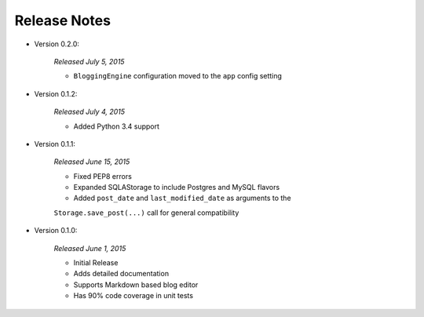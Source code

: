 Release Notes
=============
- Version 0.2.0:

    *Released July 5, 2015*

    - ``BloggingEngine`` configuration moved to the ``app`` config setting

- Version 0.1.2:

    *Released July 4, 2015*

    - Added Python 3.4 support


- Version 0.1.1:

    *Released June 15, 2015*

    - Fixed PEP8 errors
    - Expanded SQLAStorage to include Postgres and MySQL flavors
    - Added ``post_date`` and ``last_modified_date`` as arguments to the
    ``Storage.save_post(...)`` call for general compatibility


- Version 0.1.0:

    *Released June 1, 2015*

    - Initial Release
    - Adds detailed documentation
    - Supports Markdown based blog editor
    - Has 90% code coverage in unit tests

